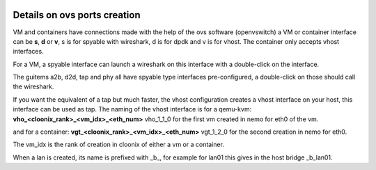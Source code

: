 .. image:: /png/clownix64.png 
   :align: right

=============================
Details on ovs ports creation
=============================

VM and containers have connections made with the help of the ovs software
(openvswitch) a VM or container interface can be **s**, **d** or **v**,
s is for spyable with wireshark, d is for dpdk and v is for vhost.
The container only accepts vhost interfaces.

For a VM, a spyable interface can launch a wireshark on this interface
with a double-click on the interface.

The guitems a2b, d2d, tap and phy all have spyable type interfaces pre-configured,
a double-click on those should call the wireshark.

If you want the equivalent of a tap but much faster, the vhost configuration
creates a vhost interface on your host, this interface can be used as tap.
The naming of the vhost interface is for a qemu-kvm:
**vho_<cloonix_rank>_<vm_idx>_<eth_num>**
vho_1_1_0 for the first vm created in nemo for eth0 of the vm.

and for a container:
**vgt_<cloonix_rank>_<vm_idx>_<eth_num>**
vgt_1_2_0 for the second creation in nemo for eth0.

The vm_idx is the rank of creation in cloonix of either a vm or a container.

When a lan is created, its name is prefixed with _b_, for example for lan01
this gives in the host bridge _b_lan01.

